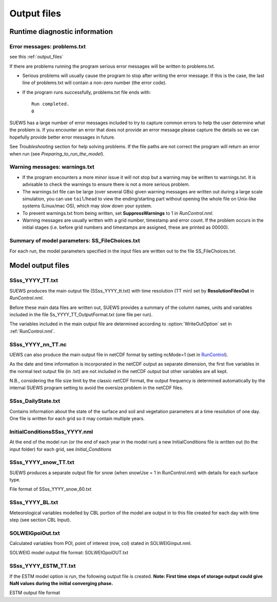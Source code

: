 .. _output_files:

Output files
============

Runtime diagnostic information
------------------------------

.. _problems.txt:

Error messages: problems.txt
~~~~~~~~~~~~~~~~~~~~~~~~~~~~

see this :ref:`output_files`

If there are problems running the program serious error messages will be
written to problems.txt.

-  Serious problems will usually cause the program to stop after writing
   the error message. If this is the case, the last line of problems.txt
   will contain a non-zero number (the error code).
-  If the program runs successfully, problems.txt file ends with::

    Run completed.
    0

SUEWS has a large number of error messages included to try to capture
common errors to help the user determine what the problem is. If you
encounter an error that does not provide an error message please capture
the details so we can hopefully provide better error messages in future.

See `Troubleshooting` section for help solving
problems. If the file paths are not correct the program will return an
error when run (see `Preparing_to_run_the_model`).

.. _warnings.txt:
Warning messages: warnings.txt
~~~~~~~~~~~~~~~~~~~~~~~~~~~~~~

-  If the program encounters a more minor issue it will not stop but a
   warning may be written to warnings.txt. It is advisable to check the
   warnings to ensure there is not a more serious problem.
-  The warnings.txt file can be large (over several GBs) given warning
   messages are written out during a large scale simulation, you can use
   ``tail``/``head`` to view the ending/starting part without opening
   the whole file on Unix-like systems (Linux/mac OS), which may slow
   down your system.
-  To prevent warnings.txt from being written, set **SuppressWarnings**
   to 1 in `RunControl.nml`.
-  Warning messages are usually written with a grid number, timestamp
   and error count. If the problem occurs in the initial stages (i.e.
   before grid numbers and timestamps are assigned, these are printed as
   00000).

Summary of model parameters: SS_FileChoices.txt
~~~~~~~~~~~~~~~~~~~~~~~~~~~~~~~~~~~~~~~~~~~~~~~

For each run, the model parameters specified in the input files are
written out to the file SS_FileChoices.txt.

Model output files
------------------

SSss_YYYY_TT.txt
~~~~~~~~~~~~~~~~

SUEWS produces the main output file (SSss_YYYY_tt.txt) with time
resolution (TT min) set by **ResolutionFilesOut** in `RunControl.nml`.

Before these main data files are written out, SUEWS provides a summary
of the column names, units and variables included in the file
Ss_YYYY_TT_OutputFormat.txt (one file per run).

The variables included in the main output file are determined according
to :option:`WriteOutOption` set in :ref:`RunControl.nml`.


.. csv-table::
  :file: SSss_YYYY_TT.csv
  :header-rows: 1
  :widths: auto


SSss_YYYY_nn_TT.nc
~~~~~~~~~~~~~~~~~~~

UEWS can also produce the main output file in netCDF format by setting ncMode=1 (set in `RunControl <#RunControl>`__).

As the date and time information is incorporated in the netCDF output as
separate dimension, the first five variables in the normal text output
file (in .txt) are not included in the netCDF output but other variables
are all kept.

N.B., considering the file size limit by the classic netCDF format, the
output frequency is determined automatically by the internal SUEWS
program setting to avoid the oversize problem in the netCDF files.

SSss_DailyState.txt
~~~~~~~~~~~~~~~~~~~

Contains information about the state of the surface and soil and
vegetation parameters at a time resolution of one day. One file is
written for each grid so it may contain multiple years.

.. csv-table::
  :file: SSss_DailyState.csv
  :header-rows: 1
  :widths: auto

.. _initialconditionsssss_yyyy.nml:

InitialConditionsSSss_YYYY.nml
~~~~~~~~~~~~~~~~~~~~~~~~~~~~~~

At the end of the model run (or the end of each year in the model run) a
new InitialConditions file is written out (to the input folder) for each
grid, see `Initial_Conditions`

SSss_YYYY_snow_TT.txt
~~~~~~~~~~~~~~~~~~~~~

SUEWS produces a separate output file for snow (when snowUse = 1 in
RunControl.nml) with details for each surface type.

File format of SSss_YYYY_snow_60.txt

.. csv-table::
  :file: SSss_YYYY_snow_TT.csv
  :header-rows: 1
  :widths: auto

SSss_YYYY_BL.txt
~~~~~~~~~~~~~~~~

Meteorological variables modelled by CBL portion of the model are output
in to this file created for each day with time step (see section CBL
Input).

.. csv-table::
  :file: SSss_YYYY_BL.csv
  :header-rows: 1
  :widths: auto


SOLWEIGpoiOut.txt
~~~~~~~~~~~~~~~~~

Calculated variables from POI, point of interest (row, col) stated in
SOLWEIGinput.nml.

SOLWEIG model output file format: SOLWEIGpoiOUT.txt


.. csv-table::
  :file: SOLWEIGpoiOut.csv
  :header-rows: 1
  :widths: auto



SSss_YYYY_ESTM_TT.txt
~~~~~~~~~~~~~~~~~~~~~

If the ESTM model option is run, the following output file is created.
**Note: First time steps of storage output could give NaN values during
the initial converging phase.**

ESTM output file format

.. csv-table::
  :file: SSss_YYYY_ESTM_TT.csv
  :header-rows: 1
  :widths: auto
